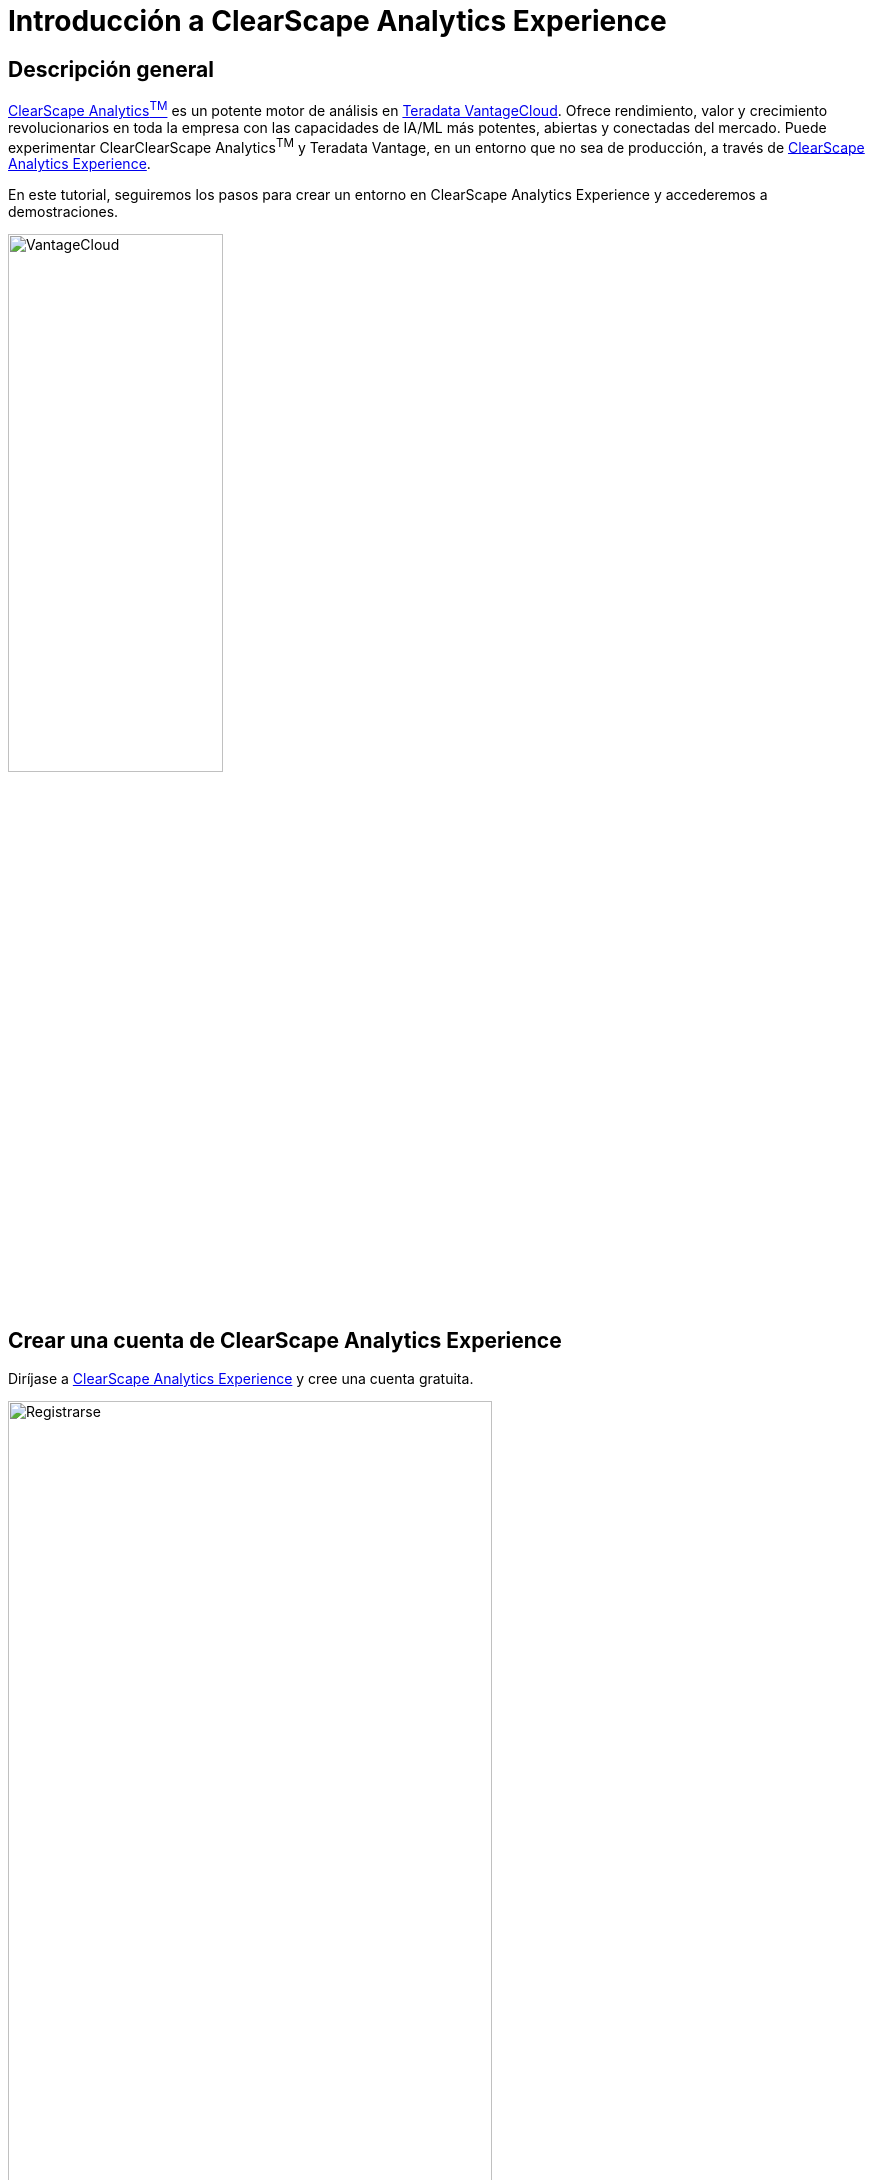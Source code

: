 = Introducción a ClearScape Analytics Experience
:page-lang: es
:experimental:
:page-author: Vidhan Bhonsle
:page-email: vidhan.bhonsle@teradata.com
:page-revdate: 9 de febrero de 2024
:description: Introducción a ClearScape Analytics Experience
:keywords: almacenes de datos, separación de almacenamiento informático, teradata, vantage, plataforma de datos en la nube, inteligencia empresarial, análisis empresarial, jupyter, teradatasql, ipython-sql, clearscape, csae

== Descripción general

https://www.teradata.com/platform/clearscape-analytics[ClearScape Analytics^TM^] es un potente motor de análisis en https://www.teradata.com/platform/vantagecloud[Teradata VantageCloud]. Ofrece rendimiento, valor y crecimiento revolucionarios en toda la empresa con las capacidades de IA/ML más potentes, abiertas y conectadas del mercado. Puede experimentar ClearClearScape Analytics^TM^ y Teradata Vantage, en un entorno que no sea de producción, a través de https://www.teradata.com/experience[ClearScape Analytics Experience].

En este tutorial, seguiremos los pasos para crear un entorno en ClearScape Analytics Experience y accederemos a demostraciones.

image::VantageCloud.png[VantageCloud,align="center",width=50%]
  
== Crear una cuenta de ClearScape Analytics Experience

Diríjase a https://www.teradata.com/experience[ClearScape Analytics Experience] y cree una cuenta gratuita.

image::csae_register.png[Registrarse,align="center",width=75%]

Inicie sesión en su https://clearscape.teradata.com/sign-in[cuenta de ClearScape Analytics] para crear un entorno y acceder a demostraciones.

image::csae_signin.png[Iniciar sesión,align="center",width=60%]

== Crear un entorno

Una vez registrado, haga clic en *CREATE ENVIRONMENT*

image::csae_create_env.png[Crear entorno,align="center",width=60%]

Deberá proporcionar:

[cols="1,1"]
|====
| *Variable* | *Valor*

| *environment name* 
| Un nombre para su entorno, por ejemplo, "demo".

| *database password* 
| Una contraseña de su elección, esta contraseña será asignada a los usuarios `dbc` y `demo_user`

| *Region* 
| Seleccione una región del menú desplegable

|====

IMPORTANT: Anote la contraseña de la base de datos. La necesitará para conectarse a la base de datos.

image::csae_env_params.png[Parámetros ambientales,align="center",width=65%]

Haga clic en el botón *CREATE* para completar la creación de su entorno y ahora podrá ver los detalles de su entorno.

image::csae_env_details.png[Detalles del entorno,align="center",width=75%]

== Acceder a demostraciones

El entorno ClearScape Analytics Experience incluye una variedad de demostraciones que muestran cómo utilizar los análisis para resolver problemas comerciales en muchas industrias. +

Para acceder a demostraciones, haga clic en el botón *RUN DEMOS USING JUPYTER*. Abrirá un entorno Jupyter en una nueva pestaña de su navegador. +

NOTE: Puede encontrar todos los detalles de las demostraciones en la página de índice de demostraciones.

image::csae_jupyter.png[Carpeta de casos de uso,align="center",width=75%]


== Resumen

En este inicio rápido, aprendimos cómo crear un entorno en ClearScape Analytics Experience y acceder a demostraciones.

== Otras lecturas

* https://api.clearscape.teradata.com/api-docs/[Documentación de la API de ClearScape Analytics Experience]
* https://docs.teradata.com/[Documentación de Teradata]

